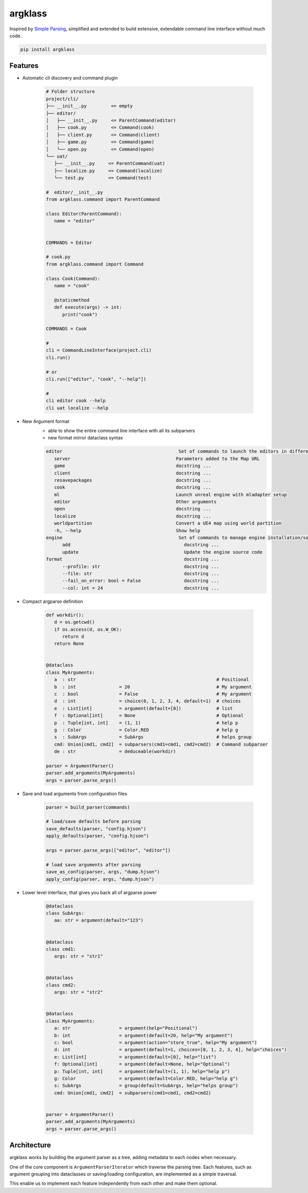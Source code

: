 argklass
========

|pypi| |py_versions| |codecov| |docs| |tests| |style|

.. |pypi| image:: https://img.shields.io/pypi/v/argklass.svg
    :target: https://pypi.python.org/pypi/argklass
    :alt: Current PyPi Version

.. |py_versions| image:: https://img.shields.io/pypi/pyversions/argklass.svg
    :target: https://pypi.python.org/pypi/argklass
    :alt: Supported Python Versions

.. |codecov| image:: https://codecov.io/gh/kiwi-lang/argklass/branch/master/graph/badge.svg?token=40Cr8V87HI
   :target: https://codecov.io/gh/kiwi-lang/argklass

.. |docs| image:: https://readthedocs.org/projects/argklass/badge/?version=latest
   :target:  https://argklass.readthedocs.io/en/latest/?badge=latest

.. |tests| image:: https://github.com/kiwi-lang/argklass/actions/workflows/test.yml/badge.svg
   :target: https://github.com/kiwi-lang/argklass/actions/workflows/test.yml

.. |style| image:: https://github.com/kiwi-lang/argklass/actions/workflows/style.yml/badge.svg?branch=master
   :target: https://github.com/kiwi-lang/argklass/actions/workflows/style.yml


Inspired by `Simple Parsing <https://github.com/lebrice/SimpleParsing>`_, simplified
and extended to build extensive, extendable command line interface without much code.


.. code-block:: bash

   pip install argklass


Features
--------

* Automatic cli discovery and command plugin

   .. code-block:: bash

      # Folder structure
      project/cli/
      ├── __init__.py         <= empty
      ├── editor/    
      │   ├── __init__.py     <= ParentCommand(editor)
      │   ├── cook.py         <= Command(cook)
      │   ├── client.py       <= Command(client)
      │   ├── game.py         <= Command(game)
      │   └── open.py         <= Command(open)
      └── uat/
         ├── __init__.py     <= ParentCommand(uat)
         ├── localize.py     <= Command(localize)
         └── test.py         <= Command(test)

      #  editor/__init__.py
      from argklass.command import ParentCommand

      class Editor(ParentCommand):
         name = "editor"


      COMMANDS = Editor

      # cook.py
      from argklass.command import Command

      class Cook(Command):
         name = "cook"

         @staticmethod
         def execute(args) -> int:
            print("cook")

      COMMANDS = Cook

      # 
      cli = CommandLineInterface(project.cli)
      cli.run()

      # or
      cli.run(["editor", "cook", "--help"])

      # 
      cli editor cook --help
      cli uat localize --help


* New Argument format 
   * able to show the entire command line interface with all its subparsers
   * new format mirror dataclass syntax

   .. code-block::

      editor                                           Set of commands to launch the editors in different modes
         server                                       Parameters added to the Map URL
         game                                         docstring ...
         client                                       docstring ...
         resavepackages                               docstring ...
         cook                                         docstring ...
         ml                                           Launch unreal engine with mladapter setup
         editor                                       Other arguments
         open                                         docstring ...
         localize                                     docstring ...
         worldpartition                               Convert a UE4 map using world partition
         -h, --help                                   Show help
      engine                                           Set of commands to manage engine installation/source
            add                                          docstring ...
            update                                       Update the engine source code
      format                                             docstring ...
            --profile: str                               docstring ...
            --file: str                                  docstring ...
            --fail_on_error: bool = False                docstring ...
            --col: int = 24                              docstring ...

* Compact argparse definition

   .. code-block:: python

      def workdir():
         d = os.getcwd()
         if os.access(d, os.W_OK):
            return d
         return None


      @dataclass
      class MyArguments:
         a  : str                                                    # Positional
         b  : int                = 20                                # My argument
         c  : bool               = False                             # My argument
         d  : int                = choice(0, 1, 2, 3, 4, default=1)  # choices
         e  : List[int]          = argument(default=[0])             # list
         f  : Optional[int]      = None                              # Optional
         p  : Tuple[int, int]    = (1, 1)                            # help p
         g  : Color              = Color.RED                         # help g
         s  : SubArgs            = SubArgs                           # helps group
         cmd: Union[cmd1, cmd2]  = subparsers(cmd1=cmd1, cmd2=cmd2)  # Command subparser
         de : str                = deduceable(workdir)
         
      parser = ArgumentParser()
      parser.add_arguments(MyArguments)
      args = parser.parse_args()

* Save and load arguments from configuration files

   .. code-block:: python

      parser = build_parser(commands)

      # load/save defaults before parsing
      save_defaults(parser, "config.hjson")
      apply_defaults(parser, "config.hjson")

      args = parser.parse_args(["editor", "editor"])

      # load save arguments after parsing
      save_as_config(parser, args, "dump.hjson")
      apply_config(parser, args, "dump.hjson")

* Lower level interface, that gives you back all of argparse power

   .. code-block:: python

      @dataclass
      class SubArgs:
         aa: str = argument(default="123")


      @dataclass
      class cmd1:
         args: str = "str1"


      @dataclass
      class cmd2:
         args: str = "str2"


      @dataclass
      class MyArguments:
         a: str                  = argument(help="Positional")
         b: int                  = argument(default=20, help="My argument")
         c: bool                 = argument(action="store_true", help="My argument")
         d: int                  = argument(default=1, choices=[0, 1, 2, 3, 4], help="choices")
         e: List[int]            = argument(default=[0], help="list")
         f: Optional[int]        = argument(default=None, help="Optional")
         p: Tuple[int, int]      = argument(default=(1, 1), help="help p")
         g: Color                = argument(default=Color.RED, help="help g")
         s: SubArgs              = group(default=SubArgs, help="helps group")
         cmd: Union[cmd1, cmd2]  = subparsers(cmd1=cmd1, cmd2=cmd2)


      parser = ArgumentParser()
      parser.add_arguments(MyArguments)
      args = parser.parse_args()


Architecture
------------

argklass works by building the argument parser as a tree, adding 
metadata to each nodes when necessary.

One of the core component is ``ArgumentParserIterator`` which traverse the parsing tree.
Each features, such as argument grouping into dataclasses or saving/loading configuration,
are implemented as a simple traversal.

This enable us to implement each feature independently from each other and make them optional.